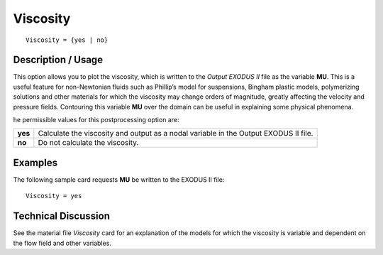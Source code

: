 *************
**Viscosity**
*************

::

   Viscosity = {yes | no}

-----------------------
**Description / Usage**
-----------------------

This option allows you to plot the viscosity, which is written to the *Output EXODUS II*
file as the variable **MU**. This is a useful feature for non-Newtonian fluids such as
Phillip’s model for suspensions, Bingham plastic models, polymerizing solutions and
other materials for which the viscosity may change orders of magnitude, greatly
affecting the velocity and pressure fields. Contouring this variable **MU** over the domain
can be useful in explaining some physical phenomena.

he permissible values for this postprocessing option are:

======== ===============================================
**yes**  Calculate the viscosity and output as a nodal 
         variable in the Output EXODUS II file.
**no**   Do not calculate the viscosity.
======== ===============================================

------------
**Examples**
------------

The following sample card requests **MU** be written to the EXODUS II file:
::

   Viscosity = yes

-------------------------
**Technical Discussion**
-------------------------

See the material file *Viscosity* card for an explanation of the models for which the
viscosity is variable and dependent on the flow field and other variables.



